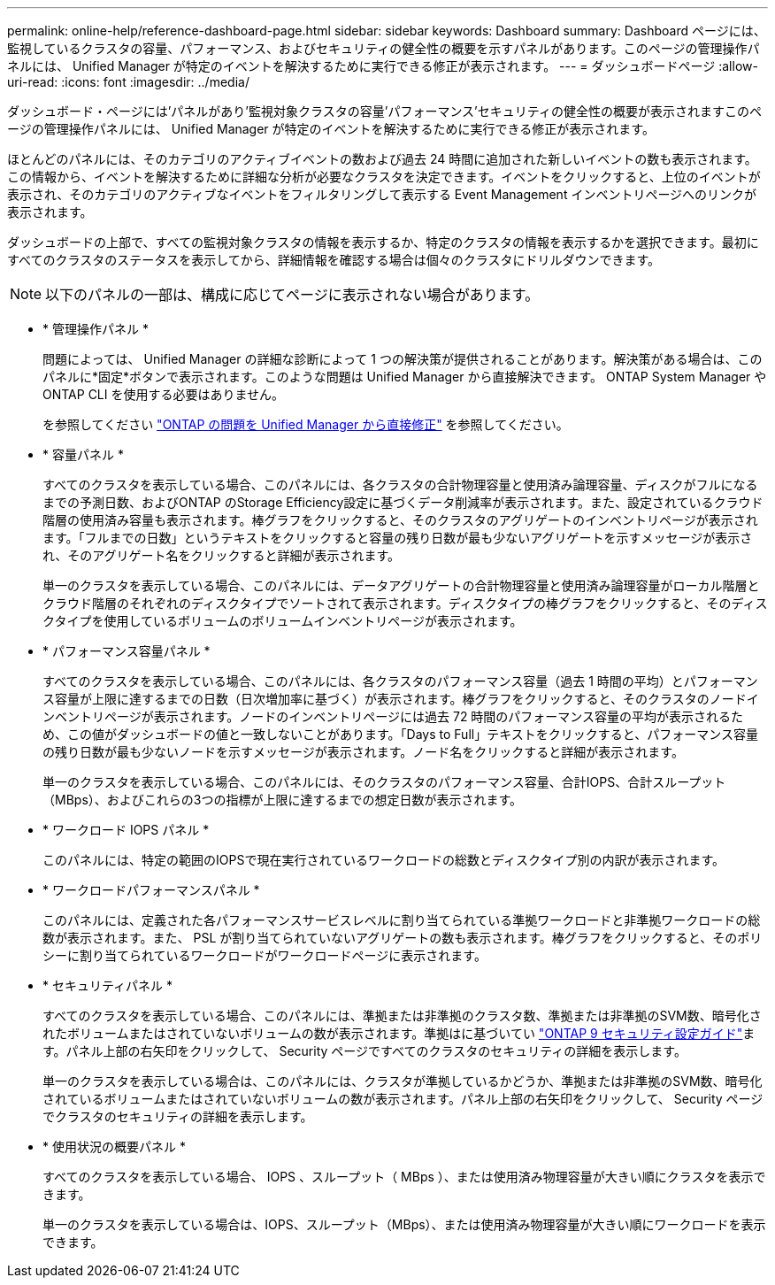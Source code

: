 ---
permalink: online-help/reference-dashboard-page.html 
sidebar: sidebar 
keywords: Dashboard 
summary: Dashboard ページには、監視しているクラスタの容量、パフォーマンス、およびセキュリティの健全性の概要を示すパネルがあります。このページの管理操作パネルには、 Unified Manager が特定のイベントを解決するために実行できる修正が表示されます。 
---
= ダッシュボードページ
:allow-uri-read: 
:icons: font
:imagesdir: ../media/


[role="lead"]
ダッシュボード・ページには'パネルがあり'監視対象クラスタの容量'パフォーマンス'セキュリティの健全性の概要が表示されますこのページの管理操作パネルには、 Unified Manager が特定のイベントを解決するために実行できる修正が表示されます。

ほとんどのパネルには、そのカテゴリのアクティブイベントの数および過去 24 時間に追加された新しいイベントの数も表示されます。この情報から、イベントを解決するために詳細な分析が必要なクラスタを決定できます。イベントをクリックすると、上位のイベントが表示され、そのカテゴリのアクティブなイベントをフィルタリングして表示する Event Management インベントリページへのリンクが表示されます。

ダッシュボードの上部で、すべての監視対象クラスタの情報を表示するか、特定のクラスタの情報を表示するかを選択できます。最初にすべてのクラスタのステータスを表示してから、詳細情報を確認する場合は個々のクラスタにドリルダウンできます。

[NOTE]
====
以下のパネルの一部は、構成に応じてページに表示されない場合があります。

====
* * 管理操作パネル *
+
問題によっては、 Unified Manager の詳細な診断によって 1 つの解決策が提供されることがあります。解決策がある場合は、このパネルに*固定*ボタンで表示されます。このような問題は Unified Manager から直接解決できます。 ONTAP System Manager や ONTAP CLI を使用する必要はありません。

+
を参照してください link:concept-fixing-ontap-issues-directly-from-unified-manager.html["ONTAP の問題を Unified Manager から直接修正"] を参照してください。

* * 容量パネル *
+
すべてのクラスタを表示している場合、このパネルには、各クラスタの合計物理容量と使用済み論理容量、ディスクがフルになるまでの予測日数、およびONTAP のStorage Efficiency設定に基づくデータ削減率が表示されます。また、設定されているクラウド階層の使用済み容量も表示されます。棒グラフをクリックすると、そのクラスタのアグリゲートのインベントリページが表示されます。「フルまでの日数」というテキストをクリックすると容量の残り日数が最も少ないアグリゲートを示すメッセージが表示され、そのアグリゲート名をクリックすると詳細が表示されます。

+
単一のクラスタを表示している場合、このパネルには、データアグリゲートの合計物理容量と使用済み論理容量がローカル階層とクラウド階層のそれぞれのディスクタイプでソートされて表示されます。ディスクタイプの棒グラフをクリックすると、そのディスクタイプを使用しているボリュームのボリュームインベントリページが表示されます。

* * パフォーマンス容量パネル *
+
すべてのクラスタを表示している場合、このパネルには、各クラスタのパフォーマンス容量（過去 1 時間の平均）とパフォーマンス容量が上限に達するまでの日数（日次増加率に基づく）が表示されます。棒グラフをクリックすると、そのクラスタのノードインベントリページが表示されます。ノードのインベントリページには過去 72 時間のパフォーマンス容量の平均が表示されるため、この値がダッシュボードの値と一致しないことがあります。「Days to Full」テキストをクリックすると、パフォーマンス容量の残り日数が最も少ないノードを示すメッセージが表示されます。ノード名をクリックすると詳細が表示されます。

+
単一のクラスタを表示している場合、このパネルには、そのクラスタのパフォーマンス容量、合計IOPS、合計スループット（MBps）、およびこれらの3つの指標が上限に達するまでの想定日数が表示されます。

* * ワークロード IOPS パネル *
+
このパネルには、特定の範囲のIOPSで現在実行されているワークロードの総数とディスクタイプ別の内訳が表示されます。

* * ワークロードパフォーマンスパネル *
+
このパネルには、定義された各パフォーマンスサービスレベルに割り当てられている準拠ワークロードと非準拠ワークロードの総数が表示されます。また、 PSL が割り当てられていないアグリゲートの数も表示されます。棒グラフをクリックすると、そのポリシーに割り当てられているワークロードがワークロードページに表示されます。

* * セキュリティパネル *
+
すべてのクラスタを表示している場合、このパネルには、準拠または非準拠のクラスタ数、準拠または非準拠のSVM数、暗号化されたボリュームまたはされていないボリュームの数が表示されます。準拠はに基づいてい https://www.netapp.com/pdf.html?item=/media/10674-tr4569pdf.pdf["ONTAP 9 セキュリティ設定ガイド"^]ます。パネル上部の右矢印をクリックして、 Security ページですべてのクラスタのセキュリティの詳細を表示します。

+
単一のクラスタを表示している場合は、このパネルには、クラスタが準拠しているかどうか、準拠または非準拠のSVM数、暗号化されているボリュームまたはされていないボリュームの数が表示されます。パネル上部の右矢印をクリックして、 Security ページでクラスタのセキュリティの詳細を表示します。

* * 使用状況の概要パネル *
+
すべてのクラスタを表示している場合、 IOPS 、スループット（ MBps ）、または使用済み物理容量が大きい順にクラスタを表示できます。

+
単一のクラスタを表示している場合は、IOPS、スループット（MBps）、または使用済み物理容量が大きい順にワークロードを表示できます。


